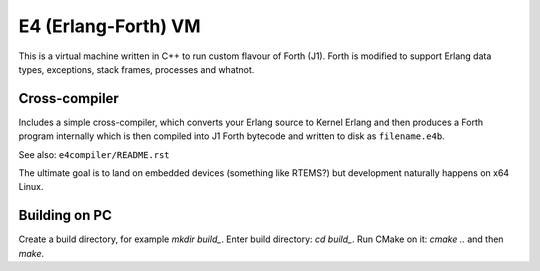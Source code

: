 E4 (Erlang-Forth) VM
====================

This is a virtual machine written in C++ to run custom flavour of Forth (J1).
Forth is modified to support Erlang data types, exceptions, stack frames,
processes and whatnot.

Cross-compiler
--------------

Includes a simple cross-compiler, which converts your Erlang source to Kernel
Erlang and then produces a Forth program internally which is then compiled into
J1 Forth bytecode and written to disk as ``filename.e4b``.

See also: ``e4compiler/README.rst``

The ultimate goal is to land on embedded devices (something like RTEMS?)
but development naturally happens on x64 Linux.

Building on PC
--------------

Create a build directory, for example `mkdir build_`. Enter build directory:
`cd build_`. Run CMake on it: `cmake ..` and then `make`.
